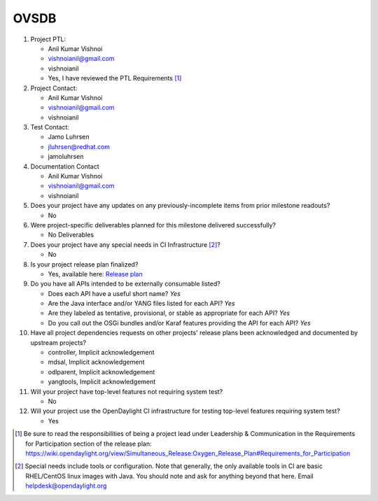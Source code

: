 =====
OVSDB
=====

1. Project PTL:

   - Anil Kumar Vishnoi
   - vishnoianil@gmail.com
   - vishnoianil
   - Yes, I have reviewed the PTL Requirements [1]_

2. Project Contact:

   - Anil Kumar Vishnoi
   - vishnoianil@gmail.com
   - vishnoianil

3. Test Contact:

   - Jamo Luhrsen
   - jluhrsen@redhat.com
   - jamoluhrsen

4. Documentation Contact

   - Anil Kumar Vishnoi
   - vishnoianil@gmail.com
   - vishnoianil

5. Does your project have any updates on any previously-incomplete items from
   prior milestone readouts?

   - No

6. Were project-specific deliverables planned for this milestone delivered
   successfully?

   - No Deliverables

7. Does your project have any special needs in CI Infrastructure [2]_?

   - No

8. Is your project release plan finalized?

   - Yes, available here: `Release plan <https://wiki.opendaylight.org/view/OpenDaylight_OVSDB:Oxygen_Release_Plan>`_

9. Do you have all APIs intended to be externally consumable listed?

   - Does each API have a useful short name? *Yes*
   - Are the Java interface and/or YANG files listed for each API? *Yes*
   - Are they labeled as tentative, provisional, or stable as appropriate for
     each API? *Yes*
   - Do you call out the OSGi bundles and/or Karaf features providing the API
     for each API? *Yes*

10. Have all project dependencies requests on other projects' release plans
    been acknowledged and documented by upstream projects?

    - controller, Implicit acknowledgement
    - mdsal, Implicit acknowledgement
    - odlparent, Implicit acknowledgement
    - yangtools, Implicit acknowledgement


11. Will your project have top-level features not requiring system test?

    - No

12. Will your project use the OpenDaylight CI infrastructure for testing
    top-level features requiring system test?

    - Yes

.. [1] Be sure to read the responsibilities of being a project lead under
       Leadership & Communication in the Requirements for Participation section
       of the release plan:
       https://wiki.opendaylight.org/view/Simultaneous_Release:Oxygen_Release_Plan#Requirements_for_Participation
.. [2] Special needs include tools or configuration.  Note that generally, the
       only available tools in CI are basic RHEL/CentOS linux images with Java.
       You should note and ask for anything beyond that here.  Email
       helpdesk@opendaylight.org

